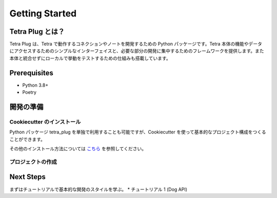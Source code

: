 ===============
Getting Started
===============

Tetra Plug とは？
---------------

Tetra Plug は、Tetra で動作するコネクションやノートを開発するための Python パッケージです。Tetra 本体の機能やデータにアクセスするためのシンプルなインターフェイスと、必要な部分の開発に集中するためのフレームワークを提供します。また本体と統合せずにローカルで挙動をテストするための仕組みも搭載しています。

Prerequisites
-------------

- Python 3.8+
- Poetry


開発の準備
---------

Cookiecutter のインストール
~~~~~~~~~~~~~~~~~~~~~~~~~
Python パッケージ tetra_plug を単独で利用することも可能ですが、Cookiecutter を使って基本的なプロジェクト構成をつくることができます。

.. code:: shell
    $ pip install cookiecutter

その他のインストール方法については `こちら <https://cookiecutter.readthedocs.io/en/1.7.2/installation.html>`_ を参照してください。

プロジェクトの作成
~~~~~~~~~~~~~~~
.. code:: shell
    $ mkdir xxxx_plug
    $ cd xxxx_plug
    $ cookiecutter https://github.com/tanigami/tetra-plug-boilerplate.git

Next Steps
----------
まずはチュートリアルで基本的な開発のスタイルを学ぶ。
* チュートリアル 1 (Dog API)

